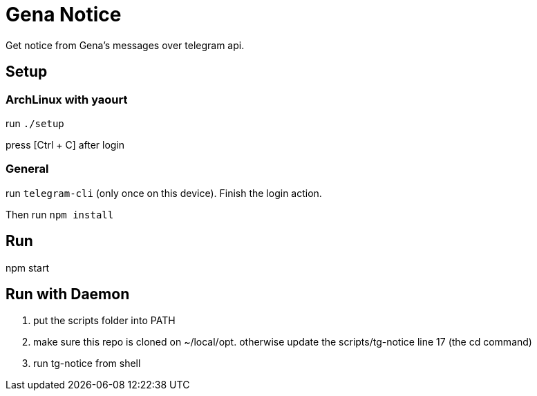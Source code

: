 = Gena Notice

Get notice from Gena's messages over telegram api.

== Setup

=== ArchLinux with yaourt

run `./setup`

press [Ctrl + C] after login

=== General

run `telegram-cli` (only once on this device).
Finish the login action.

Then run `npm install`

== Run

npm start

== Run with Daemon

1. put the scripts folder into PATH
2. make sure this repo is cloned on ~/local/opt.
   otherwise update the scripts/tg-notice line 17 (the cd command)
3. run tg-notice from shell
